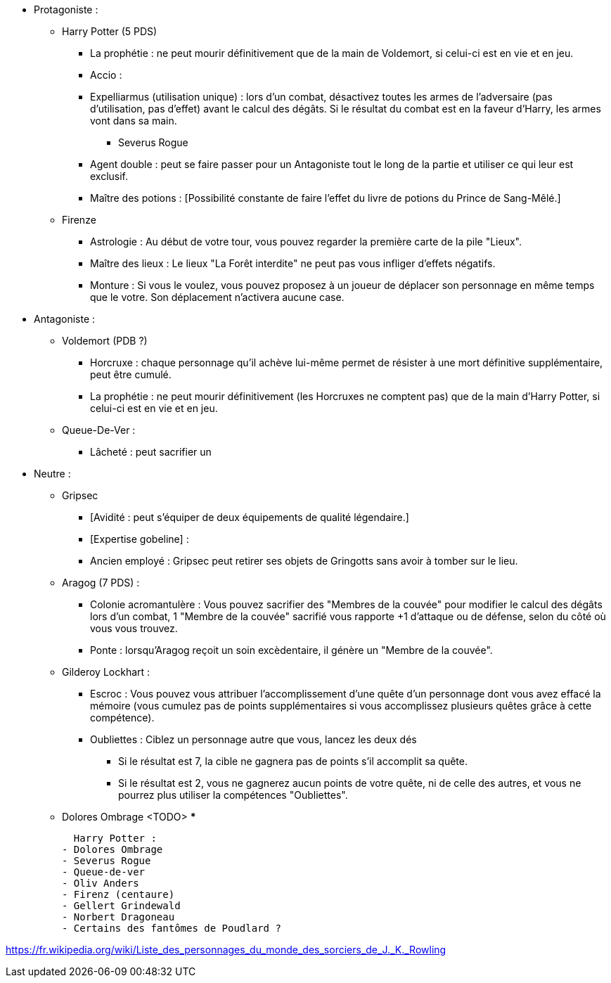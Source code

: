 * Protagoniste :
  ** Harry Potter (5 PDS)
    *** La prophétie : ne peut mourir définitivement que de la main de Voldemort, si celui-ci est en vie et en jeu.
    *** Accio :
    *** Expelliarmus (utilisation unique) : lors d'un combat, désactivez toutes les armes de l'adversaire (pas d'utilisation, pas d'effet) avant le calcul des dégâts. Si le résultat du combat est en la faveur d'Harry, les armes vont dans sa main.
  - Severus Rogue
    *** Agent double : peut se faire passer pour un Antagoniste tout le long de la partie et utiliser ce qui leur est exclusif.
    *** Maître des potions : [Possibilité constante de faire l'effet du livre de potions du Prince de Sang-Mêlé.]
  ** Firenze
    *** Astrologie : Au début de votre tour, vous pouvez regarder la première carte de la pile "Lieux".
    *** Maître des lieux : Le lieux "La Forêt interdite" ne peut pas vous infliger d'effets négatifs.
    *** Monture : Si vous le voulez, vous pouvez proposez à un joueur de déplacer son personnage en même temps que le votre. Son déplacement n'activera aucune case.
* Antagoniste :
  ** Voldemort (PDB ?)
    *** Horcruxe : chaque personnage qu'il achève lui-même permet de résister à une mort définitive supplémentaire, peut être cumulé.
    *** La prophétie : ne peut mourir définitivement (les Horcruxes ne comptent pas) que de la main d'Harry Potter, si celui-ci est en vie et en jeu.
  ** Queue-De-Ver :
    *** Lâcheté : peut sacrifier un

* Neutre :
  ** Gripsec
    *** [Avidité : peut s'équiper de deux équipements de qualité légendaire.]
    *** [Expertise gobeline] :
    *** Ancien employé : Gripsec peut retirer ses objets de Gringotts sans avoir à tomber sur le lieu.
  ** Aragog (7 PDS) :
    *** Colonie acromantulère : Vous pouvez sacrifier des "Membres de la couvée" pour modifier le calcul des dégâts lors d'un combat, 1 "Membre de la couvée" sacrifié vous rapporte +1 d'attaque ou de défense, selon du côté où vous vous trouvez.
    *** Ponte : lorsqu'Aragog reçoit un soin excèdentaire, il génère un "Membre de la couvée".
  ** Gilderoy Lockhart :
    *** Escroc : Vous pouvez vous attribuer l'accomplissement d'une quête d'un personnage dont vous avez effacé la mémoire (vous cumulez pas de points supplémentaires si vous accomplissez plusieurs quêtes grâce à cette compétence).
    *** Oubliettes : Ciblez un personnage autre que vous, lancez les deux dés
      **** Si le résultat est 7, la cible ne gagnera pas de points s'il accomplit sa quête.
      **** Si le résultat est 2, vous ne gagnerez aucun points de votre quête, ni de celle des autres, et vous ne pourrez plus utiliser la compétences "Oubliettes".
  ** Dolores Ombrage <TODO>
    ***









  Harry Potter :
- Dolores Ombrage
- Severus Rogue
- Queue-de-ver
- Oliv Anders
- Firenz (centaure)
- Gellert Grindewald
- Norbert Dragoneau
- Certains des fantômes de Poudlard ?

https://fr.wikipedia.org/wiki/Liste_des_personnages_du_monde_des_sorciers_de_J._K._Rowling
